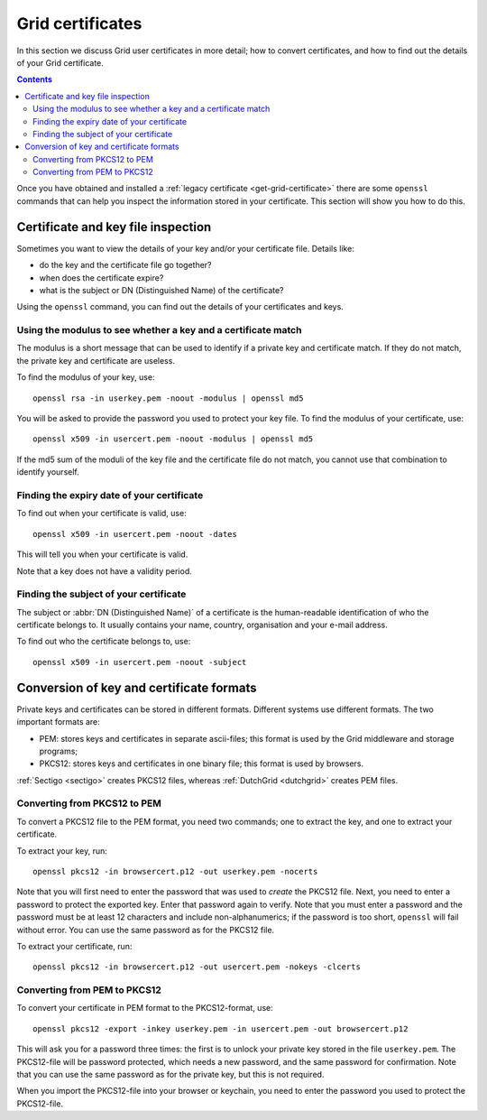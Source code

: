 
.. _grid-certificates:

*****************
Grid certificates
*****************

In this section we discuss Grid user certificates in more detail; how to
convert certificates, and how to find out the details of your Grid
certificate.

.. contents::
    :depth: 4



Once you have obtained and installed a :ref:`legacy certificate <get-grid-certificate>` there are some ``openssl`` commands that can help you inspect the information stored in your certificate. This section will show you how to do this.


.. _grid-certificate-inspection:

===================================
Certificate and key file inspection
===================================

Sometimes you want to view the details of your key and/or your certificate
file. Details like:

* do the key and the certificate file go together?
* when does the certificate expire?
* what is the subject or DN (Distinguished Name) of the certificate?

Using the ``openssl`` command, you can find out the details of your
certificates and keys.


Using the modulus to see whether a key and a certificate match
==============================================================

The modulus is a short message that can be used to identify if a private
key and certificate match. If they do not match, the private key and
certificate are useless.

To find the modulus of your key, use::

  openssl rsa -in userkey.pem -noout -modulus | openssl md5

You will be asked to provide the password you used to protect your key file.
To find the modulus of your certificate, use::

  openssl x509 -in usercert.pem -noout -modulus | openssl md5

If the md5 sum of the moduli of the key file and the certificate file do not match, you
cannot use that combination to identify yourself.


Finding the expiry date of your certificate
===========================================

To find out when your certificate is valid, use::

  openssl x509 -in usercert.pem -noout -dates

This will tell you when your certificate is valid.

Note that a key does not have a validity period.


Finding the subject of your certificate
=======================================

The subject or :abbr:`DN (Distinguished Name)` of a certificate is the human-readable identification of who
the certificate belongs to. It usually contains your name, country,
organisation and your e-mail address.

To find out who the certificate belongs to, use::

  openssl x509 -in usercert.pem -noout -subject


.. _certificate-file-conversion:

=========================================
Conversion of key and certificate formats
=========================================

Private keys and certificates can be stored in different formats.
Different systems use different formats. The two important formats are:

* PEM: stores keys and certificates in separate ascii-files; this
  format is used by the Grid middleware and storage programs;

* PKCS12: stores keys and certificates in one binary file; this
  format is used by browsers.

:ref:`Sectigo <sectigo>` creates PKCS12 files, whereas :ref:`DutchGrid <dutchgrid>` creates PEM files.


Converting from PKCS12 to PEM
=============================

To convert a PKCS12 file to the PEM format, you need two commands; one to
extract the key, and one to extract your certificate.

To extract your key, run::

  openssl pkcs12 -in browsercert.p12 -out userkey.pem -nocerts

Note that you will first need to enter the password that was used to
*create* the PKCS12 file. Next, you need to enter a password to protect
the exported key. Enter that password again to verify. Note that you must
enter a password and the password must be at least 12 characters and include non-alphanumerics; if the password is too short, ``openssl`` will fail without error. You can use the same password as for the PKCS12 file.

To extract your certificate, run::

  openssl pkcs12 -in browsercert.p12 -out usercert.pem -nokeys -clcerts


Converting from PEM to PKCS12
=============================

To convert your certificate in PEM format to the PKCS12-format, use::

  openssl pkcs12 -export -inkey userkey.pem -in usercert.pem -out browsercert.p12

This will ask you for a password three times: the first is to unlock your
private key stored in the file ``userkey.pem``. The PKCS12-file
will be password protected, which needs a new password, and the same
password for confirmation. Note that you can use the same password
as for the private key, but this is not required.

When you import the PKCS12-file into your browser or keychain, you need
to enter the password you used to protect the PKCS12-file.



.. vim: set wm=7 sw=2 ts=2 expandtab :
